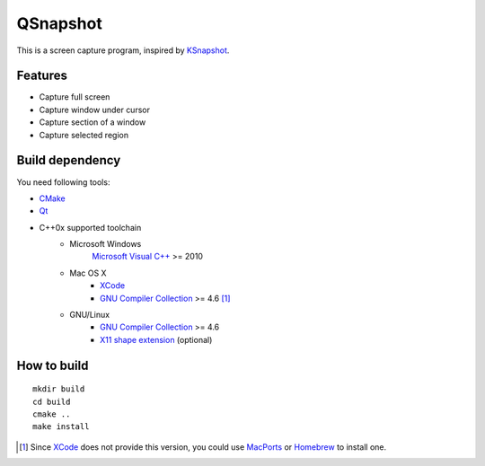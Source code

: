 QSnapshot
=========

This is a screen capture program, inspired by `KSnapshot`_.

Features
--------

* Capture full screen
* Capture window under cursor
* Capture section of a window
* Capture selected region

Build dependency
----------------

You need following tools:

* `CMake`_
* `Qt`_
* C++0x supported toolchain
    * Microsoft Windows
        `Microsoft Visual C++`_ >= 2010
    * Mac OS X
        * `XCode`_
        * `GNU Compiler Collection`_ >= 4.6 [#]_
    * GNU/Linux
        * `GNU Compiler Collection`_ >= 4.6
        * `X11 shape extension`_ (optional)

How to build
------------

::

    mkdir build
    cd build
    cmake ..
    make install

.. [#] Since `XCode`_ does not provide this version, you could use `MacPorts`_
    or `Homebrew`_ to install one.

.. _CMake: http://www.cmake.org/
.. _GNU Compiler Collection: http://gcc.gnu.org/
.. _Homebrew: http://mxcl.github.com/homebrew/
.. _MacPorts: http://www.macports.org/
.. _Microsoft Visual C++: http://www.microsoft.com/visualstudio/en-us/products/2010-editions
.. _KSnapshot: http://kde.org/applications/graphics/ksnapshot/
.. _Qt: http://qt.nokia.com/products/
.. _X11 shape extension: http://www.x.org/releases/X11R7.6/doc/libXext/shapelib.html
.. _XCode: https://developer.apple.com/xcode/
